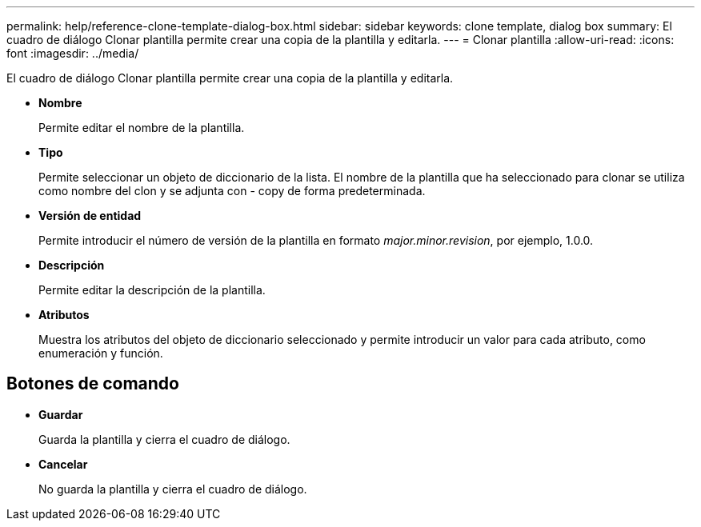 ---
permalink: help/reference-clone-template-dialog-box.html 
sidebar: sidebar 
keywords: clone template, dialog box 
summary: El cuadro de diálogo Clonar plantilla permite crear una copia de la plantilla y editarla. 
---
= Clonar plantilla
:allow-uri-read: 
:icons: font
:imagesdir: ../media/


[role="lead"]
El cuadro de diálogo Clonar plantilla permite crear una copia de la plantilla y editarla.

* *Nombre*
+
Permite editar el nombre de la plantilla.

* *Tipo*
+
Permite seleccionar un objeto de diccionario de la lista. El nombre de la plantilla que ha seleccionado para clonar se utiliza como nombre del clon y se adjunta con - copy de forma predeterminada.

* *Versión de entidad*
+
Permite introducir el número de versión de la plantilla en formato _major.minor.revision_, por ejemplo, 1.0.0.

* *Descripción*
+
Permite editar la descripción de la plantilla.

* *Atributos*
+
Muestra los atributos del objeto de diccionario seleccionado y permite introducir un valor para cada atributo, como enumeración y función.





== Botones de comando

* *Guardar*
+
Guarda la plantilla y cierra el cuadro de diálogo.

* *Cancelar*
+
No guarda la plantilla y cierra el cuadro de diálogo.


